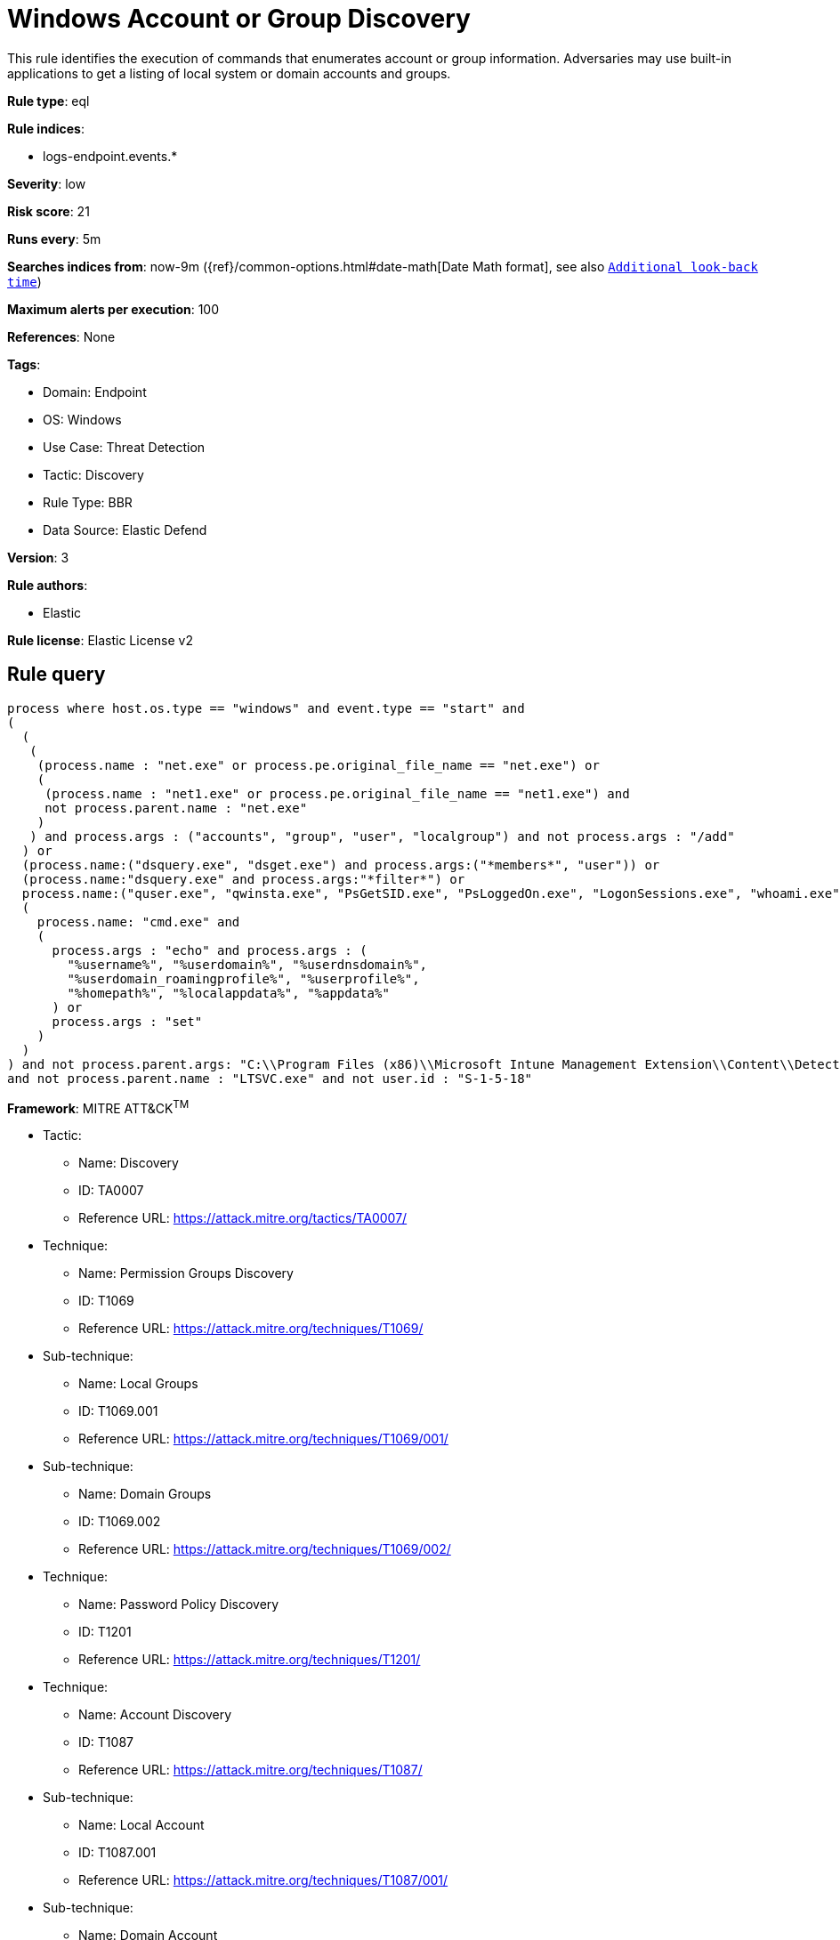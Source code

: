 [[windows-account-or-group-discovery]]
= Windows Account or Group Discovery

This rule identifies the execution of commands that enumerates account or group information. Adversaries may use built-in applications to get a listing of local system or domain accounts and groups.

*Rule type*: eql

*Rule indices*: 

* logs-endpoint.events.*

*Severity*: low

*Risk score*: 21

*Runs every*: 5m

*Searches indices from*: now-9m ({ref}/common-options.html#date-math[Date Math format], see also <<rule-schedule, `Additional look-back time`>>)

*Maximum alerts per execution*: 100

*References*: None

*Tags*: 

* Domain: Endpoint
* OS: Windows
* Use Case: Threat Detection
* Tactic: Discovery
* Rule Type: BBR
* Data Source: Elastic Defend

*Version*: 3

*Rule authors*: 

* Elastic

*Rule license*: Elastic License v2


== Rule query


[source, js]
----------------------------------
process where host.os.type == "windows" and event.type == "start" and
(
  (
   (
    (process.name : "net.exe" or process.pe.original_file_name == "net.exe") or
    (
     (process.name : "net1.exe" or process.pe.original_file_name == "net1.exe") and
     not process.parent.name : "net.exe"
    )
   ) and process.args : ("accounts", "group", "user", "localgroup") and not process.args : "/add"
  ) or
  (process.name:("dsquery.exe", "dsget.exe") and process.args:("*members*", "user")) or
  (process.name:"dsquery.exe" and process.args:"*filter*") or
  process.name:("quser.exe", "qwinsta.exe", "PsGetSID.exe", "PsLoggedOn.exe", "LogonSessions.exe", "whoami.exe") or
  (
    process.name: "cmd.exe" and
    (
      process.args : "echo" and process.args : (
        "%username%", "%userdomain%", "%userdnsdomain%",
        "%userdomain_roamingprofile%", "%userprofile%",
        "%homepath%", "%localappdata%", "%appdata%"
      ) or
      process.args : "set"
    )
  )
) and not process.parent.args: "C:\\Program Files (x86)\\Microsoft Intune Management Extension\\Content\\DetectionScripts\\*.ps1"
and not process.parent.name : "LTSVC.exe" and not user.id : "S-1-5-18"

----------------------------------

*Framework*: MITRE ATT&CK^TM^

* Tactic:
** Name: Discovery
** ID: TA0007
** Reference URL: https://attack.mitre.org/tactics/TA0007/
* Technique:
** Name: Permission Groups Discovery
** ID: T1069
** Reference URL: https://attack.mitre.org/techniques/T1069/
* Sub-technique:
** Name: Local Groups
** ID: T1069.001
** Reference URL: https://attack.mitre.org/techniques/T1069/001/
* Sub-technique:
** Name: Domain Groups
** ID: T1069.002
** Reference URL: https://attack.mitre.org/techniques/T1069/002/
* Technique:
** Name: Password Policy Discovery
** ID: T1201
** Reference URL: https://attack.mitre.org/techniques/T1201/
* Technique:
** Name: Account Discovery
** ID: T1087
** Reference URL: https://attack.mitre.org/techniques/T1087/
* Sub-technique:
** Name: Local Account
** ID: T1087.001
** Reference URL: https://attack.mitre.org/techniques/T1087/001/
* Sub-technique:
** Name: Domain Account
** ID: T1087.002
** Reference URL: https://attack.mitre.org/techniques/T1087/002/
